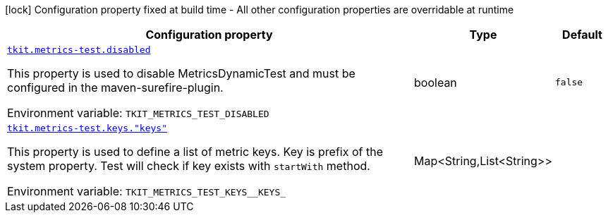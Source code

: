 :summaryTableId: tkit-quarkus-metrics-test
[.configuration-legend]
icon:lock[title=Fixed at build time] Configuration property fixed at build time - All other configuration properties are overridable at runtime
[.configuration-reference.searchable, cols="80,.^10,.^10"]
|===

h|[.header-title]##Configuration property##
h|Type
h|Default

a| [[tkit-quarkus-metrics-test_tkit-metrics-test-disabled]] [.property-path]##link:#tkit-quarkus-metrics-test_tkit-metrics-test-disabled[`tkit.metrics-test.disabled`]##

[.description]
--
This property is used to disable MetricsDynamicTest and must be configured in the maven-surefire-plugin.


ifdef::add-copy-button-to-env-var[]
Environment variable: env_var_with_copy_button:+++TKIT_METRICS_TEST_DISABLED+++[]
endif::add-copy-button-to-env-var[]
ifndef::add-copy-button-to-env-var[]
Environment variable: `+++TKIT_METRICS_TEST_DISABLED+++`
endif::add-copy-button-to-env-var[]
--
|boolean
|`false`

a| [[tkit-quarkus-metrics-test_tkit-metrics-test-keys-keys]] [.property-path]##link:#tkit-quarkus-metrics-test_tkit-metrics-test-keys-keys[`tkit.metrics-test.keys."keys"`]##

[.description]
--
This property is used to define a list of metric keys. Key is prefix of the system property. Test will check if key exists with `startWith` method.


ifdef::add-copy-button-to-env-var[]
Environment variable: env_var_with_copy_button:+++TKIT_METRICS_TEST_KEYS__KEYS_+++[]
endif::add-copy-button-to-env-var[]
ifndef::add-copy-button-to-env-var[]
Environment variable: `+++TKIT_METRICS_TEST_KEYS__KEYS_+++`
endif::add-copy-button-to-env-var[]
--
|Map<String,List<String>>
|

|===


:!summaryTableId: